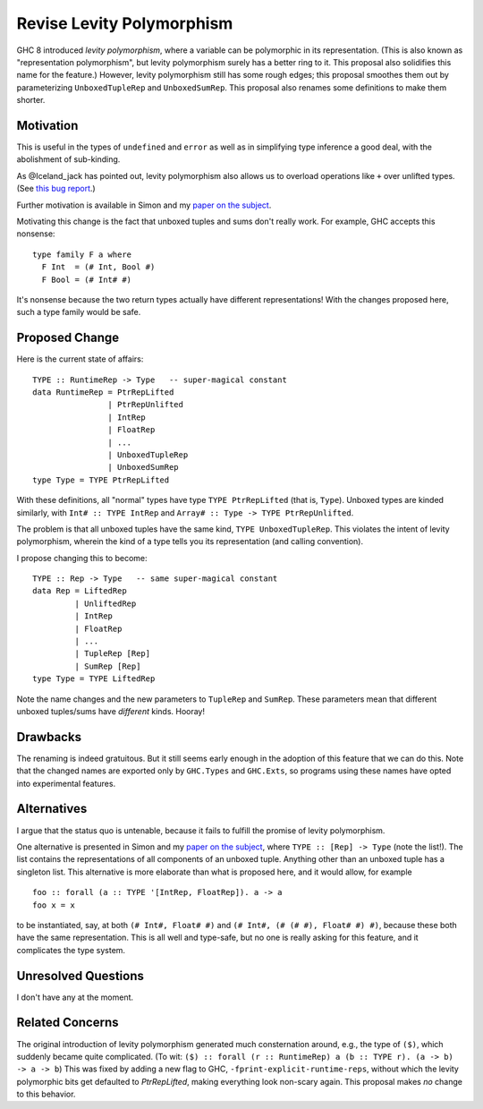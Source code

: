 .. proposal-number:: Leave blank. This will be filled in when the proposal is
                     accepted.

.. trac-ticket:: Leave blank. This will eventually be filled with the Trac
                 ticket number which will track the progress of the
                 implementation of the feature.

.. implemented:: Leave blank. This will be filled in with the first GHC version which
                 implements the described feature.

.. highlight:: haskell

Revise Levity Polymorphism
==========================

GHC 8 introduced *levity polymorphism*, where a variable can be polymorphic in its representation.
(This is also known as "representation polymorphism", but levity polymorphism surely has a better ring to it.
This proposal also solidifies this name for the feature.) However, levity polymorphism still has some
rough edges; this proposal smoothes them out by parameterizing ``UnboxedTupleRep`` and ``UnboxedSumRep``.
This proposal also renames some definitions to make them shorter.

Motivation
----------

This is useful in the types of ``undefined`` and
``error`` as well as in simplifying type inference a good deal, with the abolishment of sub-kinding.

As @Iceland_jack has pointed out, levity polymorphism also allows us to overload operations like ``+`` over
unlifted types. (See `this bug report`_.)

.. _this bug report: https://ghc.haskell.org/trac/ghc/ticket/12708

Further motivation is available in Simon and my `paper on the subject`_.

.. _paper on the subject: http://cs.brynmawr.edu/~rae/papers/2017/levity/levity.pdf

Motivating this change is the fact that unboxed tuples and sums don't really work. For example, GHC accepts
this nonsense::

    type family F a where
      F Int  = (# Int, Bool #)
      F Bool = (# Int# #)
      
It's nonsense because the two return types actually have different representations! With the changes proposed
here, such a type family would be safe.

Proposed Change
---------------

Here is the current state of affairs::

    TYPE :: RuntimeRep -> Type   -- super-magical constant
    data RuntimeRep = PtrRepLifted
                    | PtrRepUnlifted
                    | IntRep
                    | FloatRep
                    | ...
                    | UnboxedTupleRep
                    | UnboxedSumRep
    type Type = TYPE PtrRepLifted
    
With these definitions, all "normal" types have type ``TYPE PtrRepLifted`` (that is, ``Type``). Unboxed types are
kinded similarly, with ``Int# :: TYPE IntRep`` and ``Array# :: Type -> TYPE PtrRepUnlifted``.

The problem is that all unboxed tuples have the same kind, ``TYPE UnboxedTupleRep``. This violates the intent
of levity polymorphism, wherein the kind of a type tells you its representation (and calling convention).

I propose changing this to become::

    TYPE :: Rep -> Type   -- same super-magical constant
    data Rep = LiftedRep
             | UnliftedRep
             | IntRep
             | FloatRep
             | ...
             | TupleRep [Rep]
             | SumRep [Rep]
    type Type = TYPE LiftedRep
    
Note the name changes and the new parameters to ``TupleRep`` and ``SumRep``. These parameters mean that different
unboxed tuples/sums have *different* kinds. Hooray!

Drawbacks
---------

The renaming is indeed gratuitous. But it still seems early enough in the adoption of this feature that we can do
this. Note that the changed names are exported only by ``GHC.Types`` and ``GHC.Exts``, so programs using these
names have opted into experimental features.

Alternatives
------------

I argue that the status quo is untenable, because it fails to fulfill the promise of levity polymorphism.

One alternative is presented in Simon and my `paper on the subject`_, where ``TYPE :: [Rep] -> Type`` (note
the list!). The list contains the representations of all components of an unboxed tuple. Anything other
than an unboxed tuple has a singleton list. This alternative is more elaborate than what is proposed here,
and it would allow, for example ::

    foo :: forall (a :: TYPE '[IntRep, FloatRep]). a -> a
    foo x = x
    
to be instantiated, say, at both ``(# Int#, Float# #)`` and ``(# Int#, (# (# #), Float# #) #)``, because these
both have the same representation. This is all well and type-safe, but no one is really asking for this
feature, and it complicates the type system.

Unresolved Questions
--------------------

I don't have any at the moment.

Related Concerns
----------------

The original introduction of levity polymorphism generated much consternation around, e.g., the
type of ``($)``, which suddenly became quite complicated. (To wit: ``($) :: forall (r :: RuntimeRep) a (b :: TYPE r). (a -> b) -> a -> b``) This was fixed by adding a new flag
to GHC, ``-fprint-explicit-runtime-reps``, without which the levity polymorphic bits get defaulted to `PtrRepLifted`, making everything
look non-scary again. This proposal makes *no* change to this behavior.
